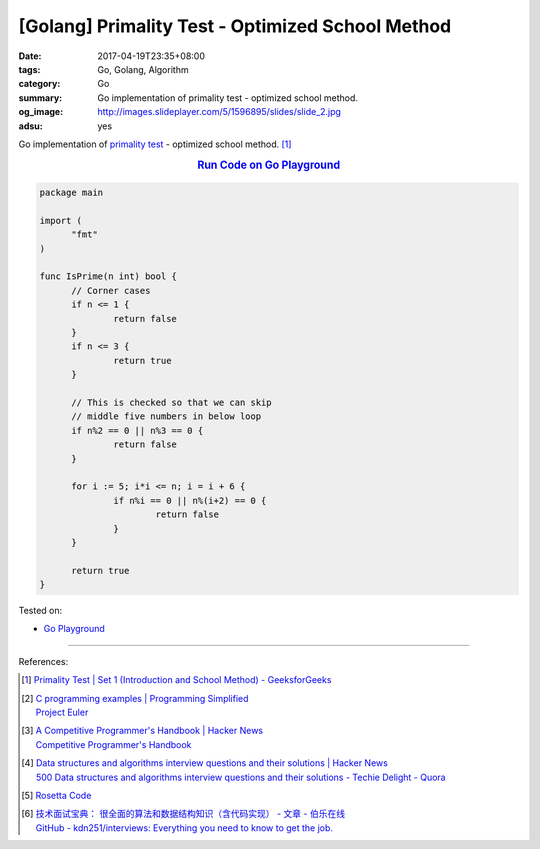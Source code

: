 [Golang] Primality Test - Optimized School Method
#################################################

:date: 2017-04-19T23:35+08:00
:tags: Go, Golang, Algorithm
:category: Go
:summary: Go implementation of primality test - optimized school method.
:og_image: http://images.slideplayer.com/5/1596895/slides/slide_2.jpg
:adsu: yes

Go implementation of `primality test`_ - optimized school method. [1]_

.. rubric:: `Run Code on Go Playground <https://play.golang.org/p/gdzxMsLuv0>`__
   :class: align-center

.. code-block:: go

  package main

  import (
  	"fmt"
  )

  func IsPrime(n int) bool {
  	// Corner cases
  	if n <= 1 {
  		return false
  	}
  	if n <= 3 {
  		return true
  	}

  	// This is checked so that we can skip
  	// middle five numbers in below loop
  	if n%2 == 0 || n%3 == 0 {
  		return false
  	}

  	for i := 5; i*i <= n; i = i + 6 {
  		if n%i == 0 || n%(i+2) == 0 {
  			return false
  		}
  	}

  	return true
  }

.. adsu:: 2

Tested on:

- `Go Playground`_

----

References:

.. [1] `Primality Test | Set 1 (Introduction and School Method) - GeeksforGeeks <http://www.geeksforgeeks.org/primality-test-set-1-introduction-and-school-method/>`_

.. [2] | `C programming examples | Programming Simplified <http://www.programmingsimplified.com/c-program-examples>`_
       | `Project Euler <https://projecteuler.net/>`_


.. [3] | `A Competitive Programmer's Handbook | Hacker News <https://news.ycombinator.com/item?id=14115826>`_
       | `Competitive Programmer's Handbook <https://cses.fi/book.html>`_

.. [4] | `Data structures and algorithms interview questions and their solutions | Hacker News <https://news.ycombinator.com/item?id=14128145>`_
       | `500 Data structures and algorithms interview questions and their solutions - Techie Delight - Quora <https://techiedelight.quora.com/500-Data-structures-and-algorithms-interview-questions-and-their-solutions>`_

.. [5] `Rosetta Code <http://rosettacode.org/>`_

.. [6] | `技术面试宝典： 很全面的算法和数据结构知识（含代码实现） - 文章 - 伯乐在线 <http://blog.jobbole.com/110835/>`_
       | `GitHub - kdn251/interviews: Everything you need to know to get the job. <https://github.com/kdn251/Interviews>`_

.. _Go: https://golang.org/
.. _Golang: https://golang.org/
.. _Go Playground: https://play.golang.org/
.. _primality test: https://www.google.com/search?q=primality+test
